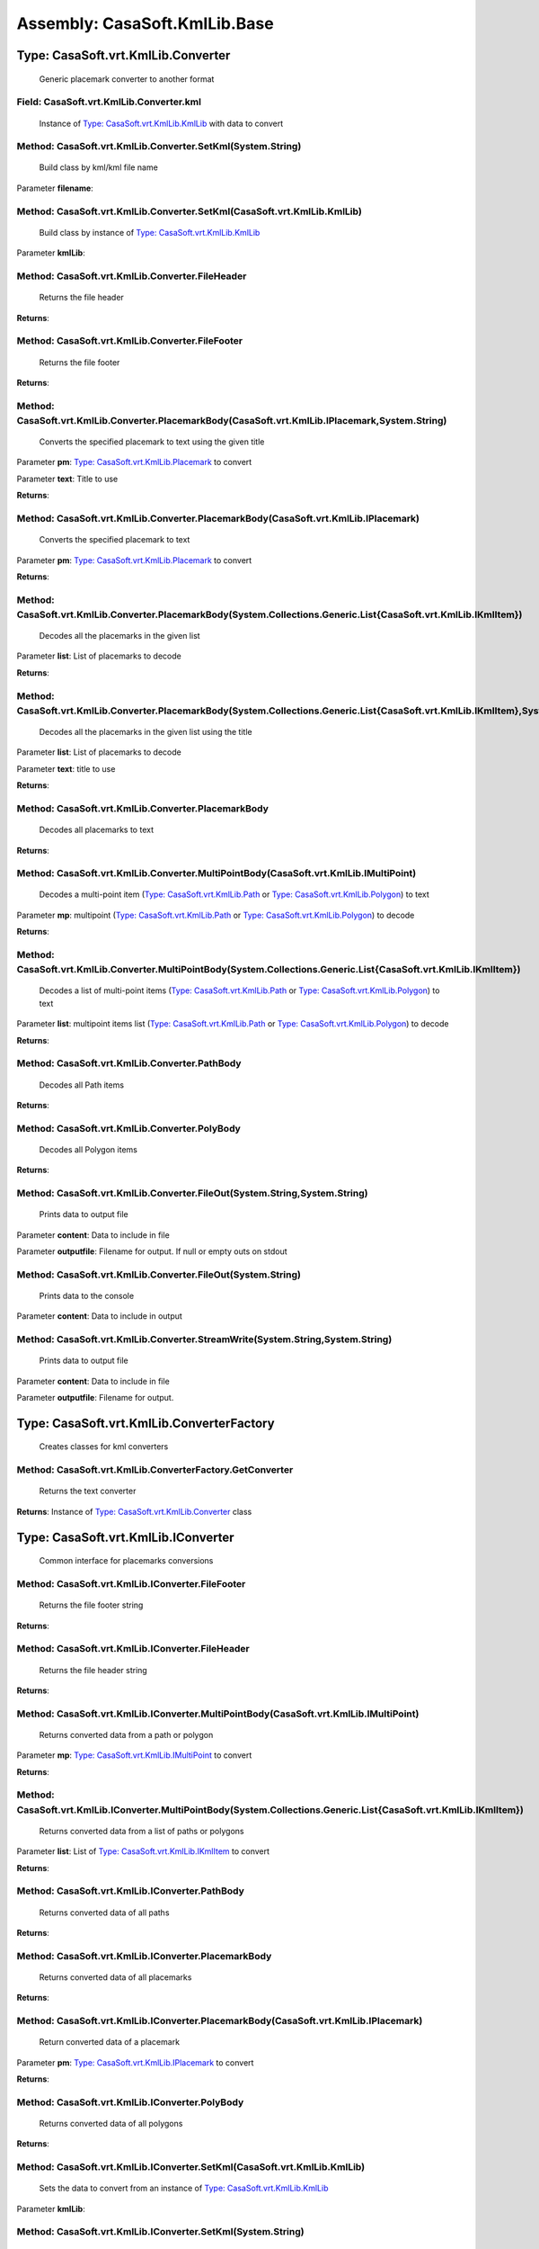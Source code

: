 Assembly: CasaSoft.KmlLib.Base
==============================

Type: CasaSoft.vrt.KmlLib.Converter
-----------------------------------

 Generic placemark converter to another format 

Field: CasaSoft.vrt.KmlLib.Converter.kml
~~~~~~~~~~~~~~~~~~~~~~~~~~~~~~~~~~~~~~~~

 Instance of `Type: CasaSoft.vrt.KmlLib.KmlLib`_ with data to convert 

Method: CasaSoft.vrt.KmlLib.Converter.SetKml(System.String)
~~~~~~~~~~~~~~~~~~~~~~~~~~~~~~~~~~~~~~~~~~~~~~~~~~~~~~~~~~~

 Build class by kml/kml file name 

Parameter **filename**\: 

Method: CasaSoft.vrt.KmlLib.Converter.SetKml(CasaSoft.vrt.KmlLib.KmlLib)
~~~~~~~~~~~~~~~~~~~~~~~~~~~~~~~~~~~~~~~~~~~~~~~~~~~~~~~~~~~~~~~~~~~~~~~~

 Build class by instance of `Type: CasaSoft.vrt.KmlLib.KmlLib`_

Parameter **kmlLib**\: 

Method: CasaSoft.vrt.KmlLib.Converter.FileHeader
~~~~~~~~~~~~~~~~~~~~~~~~~~~~~~~~~~~~~~~~~~~~~~~~

 Returns the file header 

**Returns**\: 

Method: CasaSoft.vrt.KmlLib.Converter.FileFooter
~~~~~~~~~~~~~~~~~~~~~~~~~~~~~~~~~~~~~~~~~~~~~~~~

 Returns the file footer 

**Returns**\: 

Method: CasaSoft.vrt.KmlLib.Converter.PlacemarkBody(CasaSoft.vrt.KmlLib.IPlacemark,System.String)
~~~~~~~~~~~~~~~~~~~~~~~~~~~~~~~~~~~~~~~~~~~~~~~~~~~~~~~~~~~~~~~~~~~~~~~~~~~~~~~~~~~~~~~~~~~~~~~~~

 Converts the specified placemark to text using the given title 

Parameter **pm**\: `Type: CasaSoft.vrt.KmlLib.Placemark`_ to convert

Parameter **text**\: Title to use

**Returns**\: 

Method: CasaSoft.vrt.KmlLib.Converter.PlacemarkBody(CasaSoft.vrt.KmlLib.IPlacemark)
~~~~~~~~~~~~~~~~~~~~~~~~~~~~~~~~~~~~~~~~~~~~~~~~~~~~~~~~~~~~~~~~~~~~~~~~~~~~~~~~~~~

 Converts the specified placemark to text 

Parameter **pm**\: `Type: CasaSoft.vrt.KmlLib.Placemark`_ to convert

**Returns**\: 

Method: CasaSoft.vrt.KmlLib.Converter.PlacemarkBody(System.Collections.Generic.List{CasaSoft.vrt.KmlLib.IKmlItem})
~~~~~~~~~~~~~~~~~~~~~~~~~~~~~~~~~~~~~~~~~~~~~~~~~~~~~~~~~~~~~~~~~~~~~~~~~~~~~~~~~~~~~~~~~~~~~~~~~~~~~~~~~~~~~~~~~~

 Decodes all the placemarks in the given list 

Parameter **list**\: List of placemarks to decode

**Returns**\: 

Method: CasaSoft.vrt.KmlLib.Converter.PlacemarkBody(System.Collections.Generic.List{CasaSoft.vrt.KmlLib.IKmlItem},System.String)
~~~~~~~~~~~~~~~~~~~~~~~~~~~~~~~~~~~~~~~~~~~~~~~~~~~~~~~~~~~~~~~~~~~~~~~~~~~~~~~~~~~~~~~~~~~~~~~~~~~~~~~~~~~~~~~~~~~~~~~~~~~~~~~~

 Decodes all the placemarks in the given list using the title 

Parameter **list**\: List of placemarks to decode

Parameter **text**\: title to use

**Returns**\: 

Method: CasaSoft.vrt.KmlLib.Converter.PlacemarkBody
~~~~~~~~~~~~~~~~~~~~~~~~~~~~~~~~~~~~~~~~~~~~~~~~~~~

 Decodes all placemarks to text 

**Returns**\: 

Method: CasaSoft.vrt.KmlLib.Converter.MultiPointBody(CasaSoft.vrt.KmlLib.IMultiPoint)
~~~~~~~~~~~~~~~~~~~~~~~~~~~~~~~~~~~~~~~~~~~~~~~~~~~~~~~~~~~~~~~~~~~~~~~~~~~~~~~~~~~~~

 Decodes a multi-point item (`Type: CasaSoft.vrt.KmlLib.Path`_ or `Type: CasaSoft.vrt.KmlLib.Polygon`_) to text 

Parameter **mp**\: multipoint (`Type: CasaSoft.vrt.KmlLib.Path`_ or `Type: CasaSoft.vrt.KmlLib.Polygon`_) to decode

**Returns**\: 

Method: CasaSoft.vrt.KmlLib.Converter.MultiPointBody(System.Collections.Generic.List{CasaSoft.vrt.KmlLib.IKmlItem})
~~~~~~~~~~~~~~~~~~~~~~~~~~~~~~~~~~~~~~~~~~~~~~~~~~~~~~~~~~~~~~~~~~~~~~~~~~~~~~~~~~~~~~~~~~~~~~~~~~~~~~~~~~~~~~~~~~~

 Decodes a list of multi-point items (`Type: CasaSoft.vrt.KmlLib.Path`_ or `Type: CasaSoft.vrt.KmlLib.Polygon`_) to text 

Parameter **list**\: multipoint items list (`Type: CasaSoft.vrt.KmlLib.Path`_ or `Type: CasaSoft.vrt.KmlLib.Polygon`_) to decode

**Returns**\: 

Method: CasaSoft.vrt.KmlLib.Converter.PathBody
~~~~~~~~~~~~~~~~~~~~~~~~~~~~~~~~~~~~~~~~~~~~~~

 Decodes all Path items 

**Returns**\: 

Method: CasaSoft.vrt.KmlLib.Converter.PolyBody
~~~~~~~~~~~~~~~~~~~~~~~~~~~~~~~~~~~~~~~~~~~~~~

 Decodes all Polygon items 

**Returns**\: 

Method: CasaSoft.vrt.KmlLib.Converter.FileOut(System.String,System.String)
~~~~~~~~~~~~~~~~~~~~~~~~~~~~~~~~~~~~~~~~~~~~~~~~~~~~~~~~~~~~~~~~~~~~~~~~~~

 Prints data to output file 

Parameter **content**\: Data to include in file

Parameter **outputfile**\: Filename for output. If null or empty outs on stdout

Method: CasaSoft.vrt.KmlLib.Converter.FileOut(System.String)
~~~~~~~~~~~~~~~~~~~~~~~~~~~~~~~~~~~~~~~~~~~~~~~~~~~~~~~~~~~~

 Prints data to the console 

Parameter **content**\: Data to include in output

Method: CasaSoft.vrt.KmlLib.Converter.StreamWrite(System.String,System.String)
~~~~~~~~~~~~~~~~~~~~~~~~~~~~~~~~~~~~~~~~~~~~~~~~~~~~~~~~~~~~~~~~~~~~~~~~~~~~~~

 Prints data to output file 

Parameter **content**\: Data to include in file

Parameter **outputfile**\: Filename for output.

Type: CasaSoft.vrt.KmlLib.ConverterFactory
------------------------------------------

 Creates classes for kml converters 

Method: CasaSoft.vrt.KmlLib.ConverterFactory.GetConverter
~~~~~~~~~~~~~~~~~~~~~~~~~~~~~~~~~~~~~~~~~~~~~~~~~~~~~~~~~

 Returns the text converter 

**Returns**\: Instance of `Type: CasaSoft.vrt.KmlLib.Converter`_ class

Type: CasaSoft.vrt.KmlLib.IConverter
------------------------------------

 Common interface for placemarks conversions 

Method: CasaSoft.vrt.KmlLib.IConverter.FileFooter
~~~~~~~~~~~~~~~~~~~~~~~~~~~~~~~~~~~~~~~~~~~~~~~~~

 Returns the file footer string 

**Returns**\: 

Method: CasaSoft.vrt.KmlLib.IConverter.FileHeader
~~~~~~~~~~~~~~~~~~~~~~~~~~~~~~~~~~~~~~~~~~~~~~~~~

 Returns the file header string 

**Returns**\: 

Method: CasaSoft.vrt.KmlLib.IConverter.MultiPointBody(CasaSoft.vrt.KmlLib.IMultiPoint)
~~~~~~~~~~~~~~~~~~~~~~~~~~~~~~~~~~~~~~~~~~~~~~~~~~~~~~~~~~~~~~~~~~~~~~~~~~~~~~~~~~~~~~

 Returns converted data from a path or polygon 

Parameter **mp**\: `Type: CasaSoft.vrt.KmlLib.IMultiPoint`_ to convert

**Returns**\: 

Method: CasaSoft.vrt.KmlLib.IConverter.MultiPointBody(System.Collections.Generic.List{CasaSoft.vrt.KmlLib.IKmlItem})
~~~~~~~~~~~~~~~~~~~~~~~~~~~~~~~~~~~~~~~~~~~~~~~~~~~~~~~~~~~~~~~~~~~~~~~~~~~~~~~~~~~~~~~~~~~~~~~~~~~~~~~~~~~~~~~~~~~~

 Returns converted data from a list of paths or polygons 

Parameter **list**\: List of `Type: CasaSoft.vrt.KmlLib.IKmlItem`_ to convert

**Returns**\: 

Method: CasaSoft.vrt.KmlLib.IConverter.PathBody
~~~~~~~~~~~~~~~~~~~~~~~~~~~~~~~~~~~~~~~~~~~~~~~

 Returns converted data of all paths 

**Returns**\: 

Method: CasaSoft.vrt.KmlLib.IConverter.PlacemarkBody
~~~~~~~~~~~~~~~~~~~~~~~~~~~~~~~~~~~~~~~~~~~~~~~~~~~~

 Returns converted data of all placemarks 

**Returns**\: 

Method: CasaSoft.vrt.KmlLib.IConverter.PlacemarkBody(CasaSoft.vrt.KmlLib.IPlacemark)
~~~~~~~~~~~~~~~~~~~~~~~~~~~~~~~~~~~~~~~~~~~~~~~~~~~~~~~~~~~~~~~~~~~~~~~~~~~~~~~~~~~~

 Return converted data of a placemark 

Parameter **pm**\: `Type: CasaSoft.vrt.KmlLib.IPlacemark`_ to convert

**Returns**\: 

Method: CasaSoft.vrt.KmlLib.IConverter.PolyBody
~~~~~~~~~~~~~~~~~~~~~~~~~~~~~~~~~~~~~~~~~~~~~~~

 Returns converted data of all polygons 

**Returns**\: 

Method: CasaSoft.vrt.KmlLib.IConverter.SetKml(CasaSoft.vrt.KmlLib.KmlLib)
~~~~~~~~~~~~~~~~~~~~~~~~~~~~~~~~~~~~~~~~~~~~~~~~~~~~~~~~~~~~~~~~~~~~~~~~~

 Sets the data to convert from an instance of `Type: CasaSoft.vrt.KmlLib.KmlLib`_

Parameter **kmlLib**\: 

Method: CasaSoft.vrt.KmlLib.IConverter.SetKml(System.String)
~~~~~~~~~~~~~~~~~~~~~~~~~~~~~~~~~~~~~~~~~~~~~~~~~~~~~~~~~~~~

 Sets the data to convert from a .kml/.kmz file 

Parameter **filename**\: name of the file with data to convert

Method: CasaSoft.vrt.KmlLib.IConverter.FileOut(System.String,System.String)
~~~~~~~~~~~~~~~~~~~~~~~~~~~~~~~~~~~~~~~~~~~~~~~~~~~~~~~~~~~~~~~~~~~~~~~~~~~

 Writes data to a file 

Parameter **content**\: data to write

Parameter **outputfile**\: output file name

Method: CasaSoft.vrt.KmlLib.IConverter.FileOut(System.String)
~~~~~~~~~~~~~~~~~~~~~~~~~~~~~~~~~~~~~~~~~~~~~~~~~~~~~~~~~~~~~

 writes data to standard output 

Parameter **content**\: data to write

Type: CasaSoft.vrt.KmlLib.IKmlItem
----------------------------------

 Root interface for kml items 

Property: CasaSoft.vrt.KmlLib.IKmlItem.Name
~~~~~~~~~~~~~~~~~~~~~~~~~~~~~~~~~~~~~~~~~~~

 Name of the placemark 

Type: CasaSoft.vrt.KmlLib.IMultiPoint
-------------------------------------

 Inteface for multi-point elements like paths and polygons 

Property: CasaSoft.vrt.KmlLib.IMultiPoint.Nodes
~~~~~~~~~~~~~~~~~~~~~~~~~~~~~~~~~~~~~~~~~~~~~~~

 List of nodes 

Method: CasaSoft.vrt.KmlLib.IMultiPoint.SetData(System.Xml.XmlNode,System.Xml.XmlNamespaceManager,System.String)
~~~~~~~~~~~~~~~~~~~~~~~~~~~~~~~~~~~~~~~~~~~~~~~~~~~~~~~~~~~~~~~~~~~~~~~~~~~~~~~~~~~~~~~~~~~~~~~~~~~~~~~~~~~~~~~~

 Set data from XML fragment and list of coordinates 

Parameter **pmdata**\: Placemark XML fragment

Parameter **ns**\: XML namespace

Parameter **coords**\: String with coordinate list

Type: CasaSoft.vrt.KmlLib.IPlacemark
------------------------------------

 Placemark interface inherited form `Type: CasaSoft.vrt.KmlLib.IKmlItem`_

Property: CasaSoft.vrt.KmlLib.IPlacemark.Lat
~~~~~~~~~~~~~~~~~~~~~~~~~~~~~~~~~~~~~~~~~~~~

 Latitude 

Property: CasaSoft.vrt.KmlLib.IPlacemark.Lon
~~~~~~~~~~~~~~~~~~~~~~~~~~~~~~~~~~~~~~~~~~~~

 Longitude 

Property: CasaSoft.vrt.KmlLib.IPlacemark.Height
~~~~~~~~~~~~~~~~~~~~~~~~~~~~~~~~~~~~~~~~~~~~~~~

 Height 

Method: CasaSoft.vrt.KmlLib.IPlacemark.SetData(System.Xml.XmlNode,System.Xml.XmlNamespaceManager)
~~~~~~~~~~~~~~~~~~~~~~~~~~~~~~~~~~~~~~~~~~~~~~~~~~~~~~~~~~~~~~~~~~~~~~~~~~~~~~~~~~~~~~~~~~~~~~~~~

 Set data from XML fragment 

Parameter **pmdata**\: Placemark XML fragment

Parameter **ns**\: XML namespace

Method: CasaSoft.vrt.KmlLib.IPlacemark.SetCoord(System.String)
~~~~~~~~~~~~~~~~~~~~~~~~~~~~~~~~~~~~~~~~~~~~~~~~~~~~~~~~~~~~~~

 Set coords data from a triple lon,lat,height 

Parameter **triple**\: string containing lon,lat,height

Type: CasaSoft.vrt.KmlLib.KmlLib
--------------------------------

 Base class to handle .kml/.kmz files from Google Earth 

Property: CasaSoft.vrt.KmlLib.KmlLib.PmList
~~~~~~~~~~~~~~~~~~~~~~~~~~~~~~~~~~~~~~~~~~~

 List of single placemarks 

Property: CasaSoft.vrt.KmlLib.KmlLib.PathList
~~~~~~~~~~~~~~~~~~~~~~~~~~~~~~~~~~~~~~~~~~~~~

 List of path placemarks 

Property: CasaSoft.vrt.KmlLib.KmlLib.PolyList
~~~~~~~~~~~~~~~~~~~~~~~~~~~~~~~~~~~~~~~~~~~~~

 List of polygon placemarks 

Method: CasaSoft.vrt.KmlLib.KmlLib.#ctor(System.String)
~~~~~~~~~~~~~~~~~~~~~~~~~~~~~~~~~~~~~~~~~~~~~~~~~~~~~~~

 Constructor 

Parameter **Filename**\: .kml or .kmz file

Method: CasaSoft.vrt.KmlLib.KmlLib.CountPlacemarks
~~~~~~~~~~~~~~~~~~~~~~~~~~~~~~~~~~~~~~~~~~~~~~~~~~

 Returns number of placemarks in file 

**Returns**\: 

Method: CasaSoft.vrt.KmlLib.KmlLib.CountPaths
~~~~~~~~~~~~~~~~~~~~~~~~~~~~~~~~~~~~~~~~~~~~~

 Returns number of paths in file 

**Returns**\: 

Method: CasaSoft.vrt.KmlLib.KmlLib.CountPolys
~~~~~~~~~~~~~~~~~~~~~~~~~~~~~~~~~~~~~~~~~~~~~

 Returns number of polygons in file 

**Returns**\: 

Method: CasaSoft.vrt.KmlLib.KmlLib.ItemsNames(System.Collections.Generic.List{CasaSoft.vrt.KmlLib.IKmlItem})
~~~~~~~~~~~~~~~~~~~~~~~~~~~~~~~~~~~~~~~~~~~~~~~~~~~~~~~~~~~~~~~~~~~~~~~~~~~~~~~~~~~~~~~~~~~~~~~~~~~~~~~~~~~~

 Lists all names of the given list in object array useful for comboboxes 

Parameter **list**\: 

**Returns**\: 

Method: CasaSoft.vrt.KmlLib.KmlLib.PlacemarksNames
~~~~~~~~~~~~~~~~~~~~~~~~~~~~~~~~~~~~~~~~~~~~~~~~~~

 Lists all names of placemarks in object array useful for comboboxes 

**Returns**\: 

Method: CasaSoft.vrt.KmlLib.KmlLib.PathsNames
~~~~~~~~~~~~~~~~~~~~~~~~~~~~~~~~~~~~~~~~~~~~~

 Lists all names of paths in object array useful for comboboxes 

**Returns**\: 

Method: CasaSoft.vrt.KmlLib.KmlLib.PolysNames
~~~~~~~~~~~~~~~~~~~~~~~~~~~~~~~~~~~~~~~~~~~~~

 Lists all names of polygons in object array useful for comboboxes 

**Returns**\: 

Method: CasaSoft.vrt.KmlLib.KmlLib.GetItemByName(System.String,System.Collections.Generic.List{CasaSoft.vrt.KmlLib.IKmlItem})
~~~~~~~~~~~~~~~~~~~~~~~~~~~~~~~~~~~~~~~~~~~~~~~~~~~~~~~~~~~~~~~~~~~~~~~~~~~~~~~~~~~~~~~~~~~~~~~~~~~~~~~~~~~~~~~~~~~~~~~~~~~~~

 Return placemark by its name 

Parameter **name**\: name of the placemark

Parameter **list**\: list of placemarks where to search

**Returns**\: `Type: CasaSoft.vrt.placemark`_ object or null if none found

Method: CasaSoft.vrt.KmlLib.KmlLib.GetPlacemarkByName(System.String)
~~~~~~~~~~~~~~~~~~~~~~~~~~~~~~~~~~~~~~~~~~~~~~~~~~~~~~~~~~~~~~~~~~~~

 Return placemark by its name 

Parameter **name**\: name of the placemark

**Returns**\: `Type: CasaSoft.vrt.placemark`_ object or null if none found

Method: CasaSoft.vrt.KmlLib.KmlLib.GetPathByName(System.String)
~~~~~~~~~~~~~~~~~~~~~~~~~~~~~~~~~~~~~~~~~~~~~~~~~~~~~~~~~~~~~~~

 Return path by its name 

Parameter **name**\: name of the path

**Returns**\: `Type: CasaSoft.vrt.path`_ object or null if none found

Method: CasaSoft.vrt.KmlLib.KmlLib.GetPolyByName(System.String)
~~~~~~~~~~~~~~~~~~~~~~~~~~~~~~~~~~~~~~~~~~~~~~~~~~~~~~~~~~~~~~~

 Return polygon by its name 

Parameter **name**\: name of the polygon

**Returns**\: `Type: CasaSoft.vrt.poly`_ object or null if none found

Type: CasaSoft.vrt.KmlLib.MultiPoint
------------------------------------

 Implements the `Type: CasaSoft.vrt.KmlLib.IMultiPoint`_ interface 

Property: CasaSoft.vrt.KmlLib.MultiPoint.Name
~~~~~~~~~~~~~~~~~~~~~~~~~~~~~~~~~~~~~~~~~~~~~

 name of the multipoint placemark 

Property: CasaSoft.vrt.KmlLib.MultiPoint.Nodes
~~~~~~~~~~~~~~~~~~~~~~~~~~~~~~~~~~~~~~~~~~~~~~

 List of `Type: CasaSoft.vrt.KmlLib.IKmlItem`_ to contains the coords of the points 

Method: CasaSoft.vrt.KmlLib.MultiPoint.SetData(System.Xml.XmlNode,System.Xml.XmlNamespaceManager,System.String)
~~~~~~~~~~~~~~~~~~~~~~~~~~~~~~~~~~~~~~~~~~~~~~~~~~~~~~~~~~~~~~~~~~~~~~~~~~~~~~~~~~~~~~~~~~~~~~~~~~~~~~~~~~~~~~~

 Set data from XML fragment and list of coordinates 

Parameter **pmdata**\: Placemark XML fragment

Parameter **ns**\: XML namespace

Parameter **coords**\: String with coordinate list



> This method is only used as base for inhertance 

Type: CasaSoft.vrt.KmlLib.Path
------------------------------

 Implements a `Type: CasaSoft.vrt.KmlLib.MultiPoint`_ to contain Path data 

Method: CasaSoft.vrt.KmlLib.Path.SetData(System.Xml.XmlNode,System.Xml.XmlNamespaceManager)
~~~~~~~~~~~~~~~~~~~~~~~~~~~~~~~~~~~~~~~~~~~~~~~~~~~~~~~~~~~~~~~~~~~~~~~~~~~~~~~~~~~~~~~~~~~

 Set data from XML fragment 

Parameter **pmdata**\: Placemark XML fragment

Parameter **ns**\: XML namespace

Type: CasaSoft.vrt.KmlLib.Placemark
-----------------------------------

 Implements the `Type: CasaSoft.vrt.KmlLib.IPlacemark`_ interface 

Property: CasaSoft.vrt.KmlLib.Placemark.Name
~~~~~~~~~~~~~~~~~~~~~~~~~~~~~~~~~~~~~~~~~~~~

 Name of the placemark 

Property: CasaSoft.vrt.KmlLib.Placemark.Lat
~~~~~~~~~~~~~~~~~~~~~~~~~~~~~~~~~~~~~~~~~~~

 Latitude 

Property: CasaSoft.vrt.KmlLib.Placemark.Lon
~~~~~~~~~~~~~~~~~~~~~~~~~~~~~~~~~~~~~~~~~~~

 Longitude 

Property: CasaSoft.vrt.KmlLib.Placemark.Height
~~~~~~~~~~~~~~~~~~~~~~~~~~~~~~~~~~~~~~~~~~~~~~

 Height 

Method: CasaSoft.vrt.KmlLib.Placemark.SetCoord(System.String)
~~~~~~~~~~~~~~~~~~~~~~~~~~~~~~~~~~~~~~~~~~~~~~~~~~~~~~~~~~~~~

 Set coords data from a triple lon,lat,height 

Parameter **triple**\: 

Method: CasaSoft.vrt.KmlLib.Placemark.SetData(System.Xml.XmlNode,System.Xml.XmlNamespaceManager)
~~~~~~~~~~~~~~~~~~~~~~~~~~~~~~~~~~~~~~~~~~~~~~~~~~~~~~~~~~~~~~~~~~~~~~~~~~~~~~~~~~~~~~~~~~~~~~~~

 Set data from XML fragment 

Parameter **pmdata**\: Placemark XML fragment

Parameter **ns**\: XML namespace

Type: CasaSoft.vrt.KmlLib.Polygon
---------------------------------

 Implements a `Type: CasaSoft.vrt.KmlLib.MultiPoint`_ to contain Polygon data 

Method: CasaSoft.vrt.KmlLib.Polygon.SetData(System.Xml.XmlNode,System.Xml.XmlNamespaceManager)
~~~~~~~~~~~~~~~~~~~~~~~~~~~~~~~~~~~~~~~~~~~~~~~~~~~~~~~~~~~~~~~~~~~~~~~~~~~~~~~~~~~~~~~~~~~~~~

 Set data from XML fragment 

Parameter **pmdata**\: Placemark XML fragment

Parameter **ns**\: XML namespace


